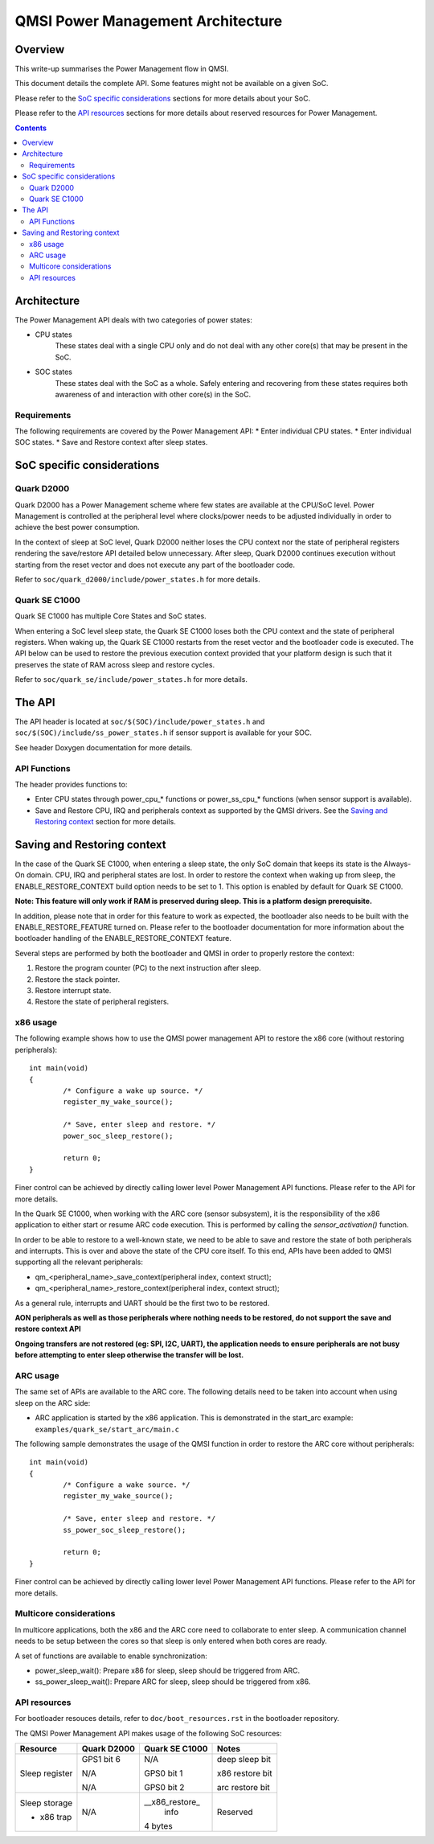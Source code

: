 QMSI Power Management Architecture
##################################

Overview
********

This write-up summarises the Power Management flow in QMSI.

This document details the complete API. Some features might not
be available on a given SoC.

Please refer to the `SoC specific considerations`_ sections for more
details about your SoC.

Please refer to the `API resources`_ sections for more details about
reserved resources for Power Management.

.. contents::

Architecture
************

The Power Management API deals with two categories of power states:

* CPU states
        These states deal with a single CPU only and do not deal
        with any other core(s) that may be present in the SoC.

* SOC states
        These states deal with the SoC as a whole. Safely entering and
        recovering from these states requires both awareness of and
        interaction with other core(s) in the SoC.

Requirements
============

The following requirements are covered by the Power Management API:
* Enter individual CPU states.
* Enter individual SOC states.
* Save and Restore context after sleep states.

SoC specific considerations
***************************

Quark D2000
===========

Quark D2000 has a Power Management scheme where few states
are available at the CPU/SoC level. Power Management is controlled
at the peripheral level where clocks/power needs to be adjusted individually
in order to achieve the best power consumption.

In the context of sleep at SoC level, Quark D2000 neither loses the CPU context
nor the state of peripheral registers rendering the save/restore API detailed
below unnecessary. After sleep, Quark D2000 continues execution without
starting from the reset vector and does not execute any part
of the bootloader code.

Refer to ``soc/quark_d2000/include/power_states.h`` for more details.

Quark SE C1000
==============

Quark SE C1000 has multiple Core States and SoC states.

When entering a SoC level sleep state, the Quark SE C1000 loses both the CPU
context and the state of peripheral registers.
When waking up, the Quark SE C1000 restarts from the reset vector and the
bootloader code is executed.
The API below can be used to restore the previous execution context provided
that your platform design is such that it preserves the state of RAM across
sleep and restore cycles.

Refer to ``soc/quark_se/include/power_states.h`` for more details.

The API
*******

The API header is located at ``soc/$(SOC)/include/power_states.h`` and
``soc/$(SOC)/include/ss_power_states.h`` if sensor support is
available for your SOC.

See header Doxygen documentation for more details.

API Functions
=============

The header provides functions to:

* Enter CPU states through power_cpu_* functions or power_ss_cpu_* functions
  (when sensor support is available).
* Save and Restore CPU, IRQ and peripherals context as supported by the QMSI
  drivers. See the `Saving and Restoring context`_ section for more details.

Saving and Restoring context
****************************

In the case of the Quark SE C1000, when entering a sleep state, the only SoC
domain that keeps its state is the Always-On domain.
CPU, IRQ and peripheral states are lost.
In order to restore the context when waking up from sleep, the
ENABLE_RESTORE_CONTEXT build option needs to be set to 1.
This option is enabled by default for Quark SE C1000.

**Note: This feature will only work if RAM is preserved during sleep.
This is a platform design prerequisite.**

In addition, please note that in order for this feature to work as expected,
the bootloader also needs to be built with the ENABLE_RESTORE_FEATURE
turned on.
Please refer to the bootloader documentation for more information about
the bootloader handling of the ENABLE_RESTORE_CONTEXT feature.

Several steps are performed by both the bootloader and QMSI in order
to properly restore the context:

1) Restore the program counter (PC) to the next instruction after sleep.
2) Restore the stack pointer.
3) Restore interrupt state.
4) Restore the state of peripheral registers.

x86 usage
=========

The following example shows how to use the QMSI power management API
to restore the x86 core (without restoring peripherals):

::

        int main(void)
        {
                /* Configure a wake up source. */
                register_my_wake_source();

                /* Save, enter sleep and restore. */
                power_soc_sleep_restore();

                return 0;
        }

Finer control can be achieved by directly calling lower level Power Management
API functions. Please refer to the API for more details.

In the Quark SE C1000, when working with the ARC core (sensor subsystem),
it is the responsibility of the x86 application to either start or resume
ARC code execution. This is performed by calling the `sensor_activation()`
function.

In order to be able to restore to a well-known state, we need to be able to
save and restore the state of both peripherals and interrupts.
This is over and above the state of the CPU core itself.
To this end, APIs have been added to QMSI supporting all the relevant
peripherals:

* qm_<peripheral_name>_save_context(peripheral index, context struct);

* qm_<peripheral_name>_restore_context(peripheral index, context struct);

As a general rule, interrupts and UART should be the first two to be restored.

**AON peripherals as well as those peripherals where nothing needs to be
restored, do not support the save and restore context API**

**Ongoing transfers are not restored (eg: SPI, I2C, UART), the application needs
to ensure peripherals are not busy before attempting to enter sleep otherwise
the transfer will be lost.**

ARC usage
=========

The same set of APIs are available to the ARC core.
The following details need to be taken into account when using sleep on the
ARC side:

* ARC application is started by the x86 application. This is demonstrated in the
  start_arc example: ``examples/quark_se/start_arc/main.c``

The following sample demonstrates the usage of the QMSI function in
order to restore the ARC core without peripherals:

::

        int main(void)
        {
                /* Configure a wake source. */
                register_my_wake_source();

                /* Save, enter sleep and restore. */
                ss_power_soc_sleep_restore();

                return 0;
        }

Finer control can be achieved by directly calling lower level Power Management
API functions. Please refer to the API for more details.

Multicore considerations
========================

In multicore applications, both the x86 and the ARC core need to collaborate to
enter sleep.
A communication channel needs to be setup between the cores so that sleep is
only entered when both cores are ready.

A set of functions are available to enable synchronization:

* power_sleep_wait(): Prepare x86 for sleep, sleep should be triggered from ARC.
* ss_power_sleep_wait(): Prepare ARC for sleep, sleep should be triggered
  from x86.

API resources
=============

For bootloader resouces details, refer to ``doc/boot_resources.rst`` in
the bootloader repository.

The QMSI Power Management API makes usage of the following SoC resources:

+------------------+---------------+----------------+------------------+
| Resource         | Quark D2000   | Quark SE C1000 | Notes            |
+==================+===============+================+==================+
| Sleep register   |               |                |                  |
+                  +               +                +                  +
|                  | GPS1 bit 6    | N/A            | deep sleep bit   |
+                  +               +                +                  +
|                  | N/A           | GPS0 bit 1     | x86 restore bit  |
+                  +               +                +                  +
|                  | N/A           | GPS0 bit 2     | arc restore bit  |
+------------------+---------------+----------------+------------------+
| Sleep storage    |               | __x86_restore_ |                  |
|                  |               |  info          |                  |
+                  +               +                +                  +
| - x86 trap       | N/A           | 4 bytes        | Reserved         |
+------------------+---------------+----------------+------------------+
